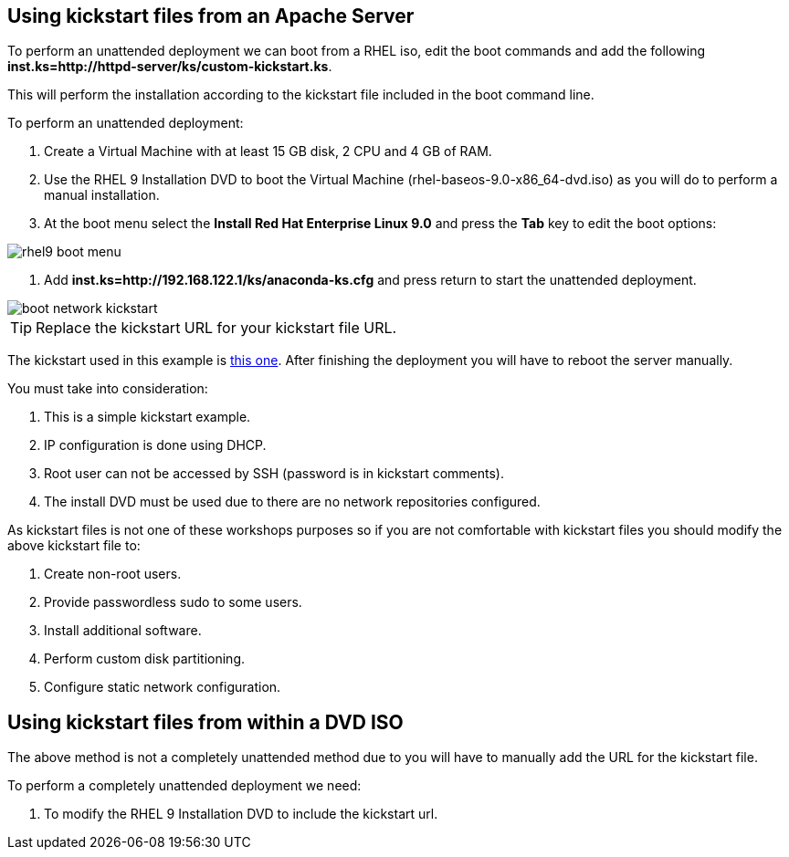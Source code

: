 [#usingkickstartfiles]
== Using kickstart files from an Apache Server

To perform an unattended deployment we can boot from a RHEL iso, edit the boot commands and add the following **inst.ks=http://httpd-server/ks/custom-kickstart.ks**.

This will perform the installation according to the kickstart file included in the boot command line.

To perform an unattended deployment:

1. Create a Virtual Machine with at least 15 GB disk, 2 CPU and 4 GB of RAM.
2. Use the RHEL 9 Installation DVD to boot the Virtual Machine (rhel-baseos-9.0-x86_64-dvd.iso) as you will do to perform a manual installation.
3. At the boot menu select the **Install Red Hat Enterprise Linux 9.0** and press the **Tab** key to edit the boot options:

image::kickstart/rhel9-boot-menu.png[]

4. Add **inst.ks=http://192.168.122.1/ks/anaconda-ks.cfg** and press return to start the unattended deployment.

image::kickstart/boot-network-kickstart.png[]

TIP: Replace the kickstart URL for your kickstart file URL.

The kickstart used in this example is https://raw.githubusercontent.com/jadebustos/workshops-rhel9/master/documentation/modules/ROOT/assets/files/kickstart/anaconda-ks.cfg[this one]. After finishing the deployment you will have to reboot the server manually.

You must take into consideration:

1. This is a simple kickstart example.
2. IP configuration is done using DHCP.
3. Root user can not be accessed by SSH (password is in kickstart comments).
4. The install DVD must be used due to there are no network repositories configured.

As kickstart files is not one of these workshops purposes so if you are not comfortable with kickstart files you should modify the above kickstart file to:

1. Create non-root users.
2. Provide passwordless sudo to some users.
3. Install additional software.
4. Perform custom disk partitioning.
5. Configure static network configuration.

== Using kickstart files from within a DVD ISO

The above method is not a completely unattended method due to you will have to manually add the URL for the kickstart file.

To perform a completely unattended deployment we need:

1. To modify the RHEL 9 Installation DVD to include the kickstart url.
